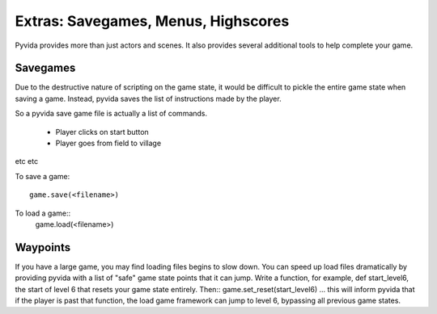 Extras: Savegames, Menus, Highscores
====================================
Pyvida provides more than just actors and scenes. It also provides several additional tools to help complete your game.

Savegames
---------
Due to the destructive nature of scripting on the game state, it would be difficult to pickle the entire game state when saving a game. Instead, pyvida saves the list of instructions made by the player.

So a pyvida save game file is actually a list of commands.

 * Player clicks on start button
 * Player goes from field to village

etc etc

To save a game::

   game.save(<filename>)

To load a game::
   game.load(<filename>)

Waypoints
---------
If you have a large game, you may find loading files begins to slow down. You can speed up load files dramatically by providing pyvida with a list of "safe" game state points that it can jump. Write a function, for example, def start_level6, the start of level 6 that resets your game state entirely. Then:: game.set_reset(start_level6) ... this will inform pyvida that if the player is past that function, the load game framework can jump to level 6, bypassing all previous game states.
